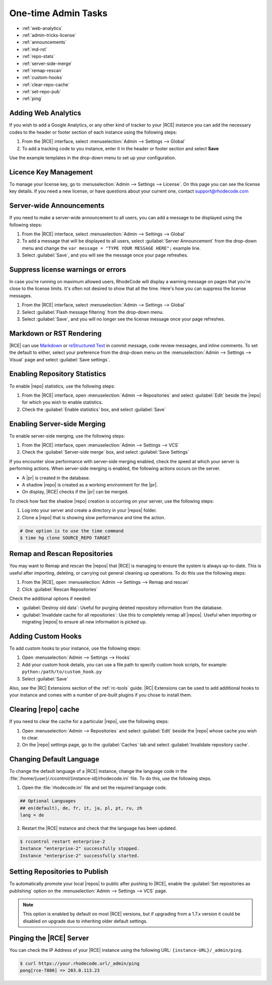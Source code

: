 .. _admin-tricks:

One-time Admin Tasks
--------------------

* :ref:`web-analytics`
* :ref:`admin-tricks-license`
* :ref:`announcements`
* :ref:`md-rst`
* :ref:`repo-stats`
* :ref:`server-side-merge`
* :ref:`remap-rescan`
* :ref:`custom-hooks`
* :ref:`clear-repo-cache`
* :ref:`set-repo-pub`
* :ref:`ping`

.. _web-analytics:

Adding Web Analytics
^^^^^^^^^^^^^^^^^^^^

If you wish to add a Google Analytics, or any other kind of tracker to your
|RCE| instance you can add the necessary codes to the header or footer
section of each instance using the following steps:

1. From the |RCE| interface, select
   :menuselection:`Admin --> Settings --> Global`
2. To add a tracking code to you instance, enter it in the header or footer
   section and select **Save**

Use the example templates in the drop-down menu to set up your configuration.

.. _admin-tricks-license:

Licence Key Management
^^^^^^^^^^^^^^^^^^^^^^

To manage your license key, go to
:menuselection:`Admin --> Settings --> License`.
On this page you can see the license key details. If you need a new license,
or have questions about your current one, contact support@rhodecode.com

.. _announcements:

Server-wide Announcements
^^^^^^^^^^^^^^^^^^^^^^^^^

If you need to make a server-wide announcement to all users,
you can add a message to be displayed using the following steps:

1. From the |RCE| interface, select
   :menuselection:`Admin --> Settings --> Global`
2. To add a message that will be displayed to all users,
   select :guilabel:`Server Announcement` from the drop-down menu and
   change the ``var message = "TYPE YOUR MESSAGE HERE";`` example line.
3. Select :guilabel:`Save`, and you will see the message once your page
   refreshes.

.. image:: ../images/server-wide-announcement.png
   :alt: Server Wide Announcement

.. _md-rst:


Suppress license warnings or errors
^^^^^^^^^^^^^^^^^^^^^^^^^^^^^^^^^^^

In case you're running on maximum allowed users, RhodeCode will display a
warning message on pages that you're close to the license limits.
It's often not desired to show that all the time. Here's how you can suppress
the license messages.

1. From the |RCE| interface, select
   :menuselection:`Admin --> Settings --> Global`
2. Select :guilabel:`Flash message filtering` from the drop-down menu.
3. Select :guilabel:`Save`, and you will no longer see the license message
   once your page refreshes.

.. _admin-tricks-suppress-license-messages:


Markdown or RST Rendering
^^^^^^^^^^^^^^^^^^^^^^^^^

|RCE| can use `Markdown`_ or `reStructured Text`_ in commit message,
code review messages, and inline comments. To set the default to either,
select your preference from the drop-down menu on the
:menuselection:`Admin --> Settings --> Visual` page and select
:guilabel:`Save settings`.

.. _repo-stats:

Enabling Repository Statistics
^^^^^^^^^^^^^^^^^^^^^^^^^^^^^^

To enable |repo| statistics, use the following steps:

1. From the |RCE| interface, open
   :menuselection:`Admin --> Repositories` and select
   :guilabel:`Edit` beside the |repo| for which you wish to enable statistics.
2. Check the :guilabel:`Enable statistics` box, and select :guilabel:`Save`

.. _server-side-merge:

Enabling Server-side Merging
^^^^^^^^^^^^^^^^^^^^^^^^^^^^

To enable server-side merging, use the following steps:

1. From the |RCE| interface, open :menuselection:`Admin --> Settings --> VCS`
2. Check the :guilabel:`Server-side merge` box, and select
   :guilabel:`Save Settings`

If you encounter slow performance with server-side merging enabled, check the
speed at which your server is performing actions. When server-side merging is
enabled, the following actions occurs on the server.

* A |pr| is created in the database.
* A shadow |repo| is created as a working environment for the |pr|.
* On display, |RCE| checks if the |pr| can be merged.

To check how fast the shadow |repo| creation is occurring on your server, use
the following steps:

1. Log into your server and create a directory in your |repos| folder.
2. Clone a |repo| that is showing slow performance and time the action.

.. code-block:: bash

   # One option is to use the time command
   $ time hg clone SOURCE_REPO TARGET

.. _remap-rescan:

Remap and Rescan Repositories
^^^^^^^^^^^^^^^^^^^^^^^^^^^^^

You may want to Remap and rescan the |repos| that |RCE| is managing to ensure
the system is always up-to-date. This is useful after importing, deleting,
or carrying out general cleaning up operations. To do this use the
following steps:

1. From the |RCE|, open
   :menuselection:`Admin --> Settings --> Remap and rescan`
2. Click :guilabel:`Rescan Repositories`

Check the additional options if needed:

* :guilabel:`Destroy old data`: Useful for purging deleted repository
  information from the database.
* :guilabel:`Invalidate cache for all repositories`: Use this to completely
  remap all |repos|. Useful when importing or migrating |repos| to ensure all
  new information is picked up.

.. _custom-hooks:

Adding Custom Hooks
^^^^^^^^^^^^^^^^^^^

To add custom hooks to your instance, use the following steps:

1. Open :menuselection:`Admin --> Settings --> Hooks`
2. Add your custom hook details, you can use a file path to specify custom
   hook scripts, for example: ``python:/path/to/custom_hook.py``
3. Select :guilabel:`Save`

Also, see the |RC| Extensions section of the :ref:`rc-tools` guide. |RC|
Extensions can be used to add additional hooks to your instance and comes
with a number of pre-built plugins if you chose to install them.

.. _clear-repo-cache:

Clearing |repo| cache
^^^^^^^^^^^^^^^^^^^^^

If you need to clear the cache for a particular |repo|, use the following steps:

1. Open :menuselection:`Admin --> Repositories` and select :guilabel:`Edit`
   beside the |repo| whose cache you wish to clear.
2. On the |repo| settings page, go to the :guilabel:`Caches` tab and select
   :guilabel:`Invalidate repository cache`.

.. _set-lang:

Changing Default Language
^^^^^^^^^^^^^^^^^^^^^^^^^

To change the default language of a |RCE| instance, change the language code
in the :file:`/home/{user}/.rccontrol/{instance-id}/rhodecode.ini` file. To
do this, use the following steps.

1. Open the :file:`rhodecode.ini` file and set the required language code.

.. code-block:: ini

   ## Optional Languages
   ## en(default), de, fr, it, ja, pl, pt, ru, zh
   lang = de

2. Restart the |RCE| instance and check that the language has been updated.

.. code-block:: bash

   $ rccontrol restart enterprise-2
   Instance "enterprise-2" successfully stopped.
   Instance "enterprise-2" successfully started.

.. image:: ../images/language.png

.. _set-repo-pub:

Setting Repositories to Publish
^^^^^^^^^^^^^^^^^^^^^^^^^^^^^^^

To automatically promote your local |repos| to public after pushing to |RCE|,
enable the :guilabel:`Set repositories as publishing` option on the
:menuselection:`Admin --> Settings --> VCS` page.

.. note::

   This option is enabled by default on most |RCE| versions, but if upgrading
   from a 1.7.x version it could be disabled on upgrade due to inheriting
   older default settings.

.. _ping:

Pinging the |RCE| Server
^^^^^^^^^^^^^^^^^^^^^^^^

You can check the IP Address of your |RCE| instance using the
following URL: ``{instance-URL}/_admin/ping``.

.. code-block:: bash

   $ curl https://your.rhodecode.url/_admin/ping
   pong[rce-7880] => 203.0.113.23

.. _Markdown: http://daringfireball.net/projects/markdown/
.. _reStructured Text: http://docutils.sourceforge.net/docs/index.html
